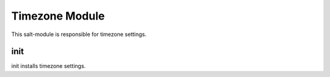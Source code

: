 ===============
Timezone Module
===============

This salt-module is responsible for timezone settings.

init
----

init installs timezone settings.
